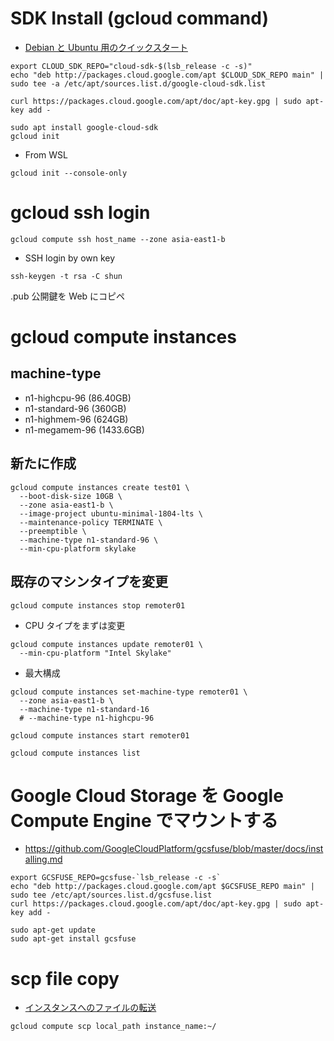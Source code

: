 #+STARTUP: content indent

* SDK Install (gcloud command)

- [[https://cloud.google.com/sdk/docs/quickstart-debian-ubuntu][Debian と Ubuntu 用のクイックスタート]]

#+begin_src shell
export CLOUD_SDK_REPO="cloud-sdk-$(lsb_release -c -s)"
echo "deb http://packages.cloud.google.com/apt $CLOUD_SDK_REPO main" | sudo tee -a /etc/apt/sources.list.d/google-cloud-sdk.list

curl https://packages.cloud.google.com/apt/doc/apt-key.gpg | sudo apt-key add -

sudo apt install google-cloud-sdk
gcloud init
#+end_src

- From WSL
#+begin_src shell
gcloud init --console-only
#+end_src

* gcloud ssh login

#+begin_src shell
gcloud compute ssh host_name --zone asia-east1-b
#+end_src

- SSH login by own key
#+begin_src shell
ssh-keygen -t rsa -C shun
#+end_src

.pub 公開鍵を Web にコピペ

* gcloud compute instances
** machine-type

- n1-highcpu-96 (86.40GB)
- n1-standard-96 (360GB)
- n1-highmem-96 (624GB)
- n1-megamem-96 (1433.6GB)

** 新たに作成

#+begin_src shell
gcloud compute instances create test01 \
  --boot-disk-size 10GB \
  --zone asia-east1-b \
  --image-project ubuntu-minimal-1804-lts \
  --maintenance-policy TERMINATE \
  --preemptible \
  --machine-type n1-standard-96 \
  --min-cpu-platform skylake
#+end_src

** 既存のマシンタイプを変更 

#+begin_src shell
gcloud compute instances stop remoter01
#+end_src

- CPU タイプをまずは変更
#+begin_src shell
gcloud compute instances update remoter01 \
  --min-cpu-platform "Intel Skylake"
#+end_src

- 最大構成
#+begin_src shell
gcloud compute instances set-machine-type remoter01 \
  --zone asia-east1-b \
  --machine-type n1-standard-16
  # --machine-type n1-highcpu-96
#+end_src

#+begin_src shell
gcloud compute instances start remoter01
#+end_src

#+begin_src shell
gcloud compute instances list
#+end_src

* Google Cloud Storage を Google Compute Engine でマウントする

- https://github.com/GoogleCloudPlatform/gcsfuse/blob/master/docs/installing.md

#+begin_src shell
export GCSFUSE_REPO=gcsfuse-`lsb_release -c -s`
echo "deb http://packages.cloud.google.com/apt $GCSFUSE_REPO main" | sudo tee /etc/apt/sources.list.d/gcsfuse.list
curl https://packages.cloud.google.com/apt/doc/apt-key.gpg | sudo apt-key add -

sudo apt-get update
sudo apt-get install gcsfuse
#+end_src

* scp file copy

- [[https://cloud.google.com/compute/docs/instances/transfer-files?hl=ja][インスタンスへのファイルの転送]]

#+begin_src shell
gcloud compute scp local_path instance_name:~/
#+end_src

